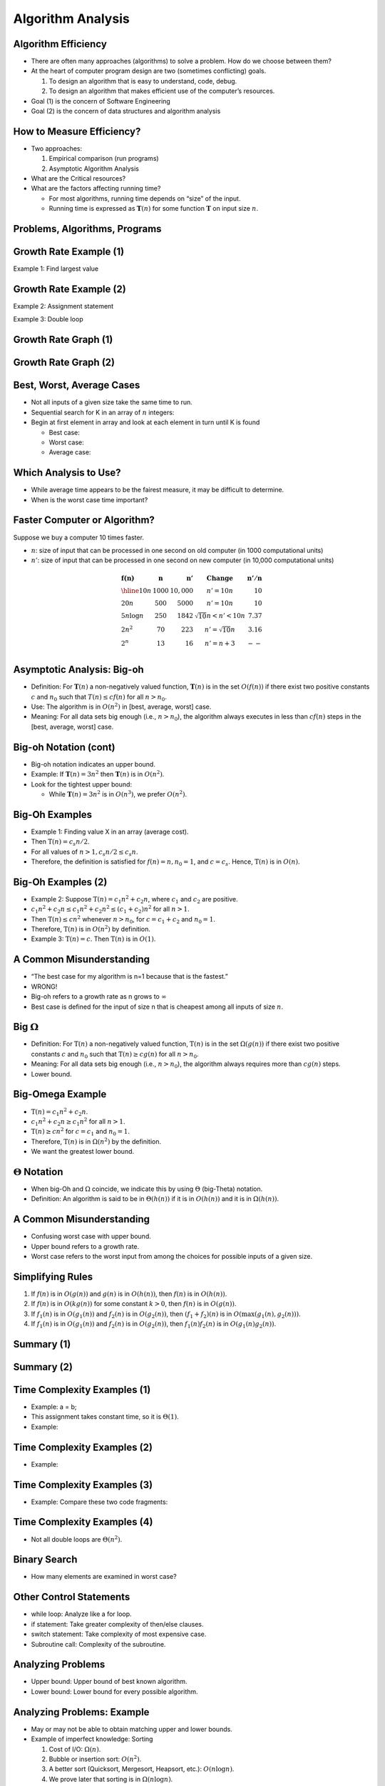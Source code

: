 .. This file is part of the OpenDSA eTextbook project. See
.. http://opendsa.org for more details.
.. Copyright (c) 2012-2020 by the OpenDSA Project Contributors, and
.. distributed under an MIT open source license.

.. avmetadata::
   :author: Cliff Shaffer


Algorithm Analysis
==================

Algorithm Efficiency
--------------------

.. revealjs-slide::

* There are often many approaches (algorithms) to solve a problem.
  How do we choose between them?

* At the heart of computer program design are two (sometimes
  conflicting) goals.

  1. To design an algorithm that is easy to understand, code, debug.
  2. To design an algorithm that makes efficient use of the
     computer’s resources.

* Goal (1) is the concern of Software Engineering

* Goal (2) is the concern of data structures and algorithm analysis


How to Measure Efficiency?
--------------------------

.. revealjs-slide::

* Two approaches:

  1. Empirical comparison (run programs)
  2. Asymptotic Algorithm Analysis

* What are the Critical resources?

* What are the factors affecting running time?

  * For most algorithms, running time depends on “size” of the input.

  * Running time is expressed as :math:`\mathbf{T}(n)` for some
    function :math:`\mathbf{T}` on input size :math:`n`.


Problems, Algorithms, Programs
------------------------------

.. revealjs-slide::

.. inlineav:: ProblemAlgorithmCON ss
   :links: AV/AlgAnal/ProblemAlgorithmCON.css
   :scripts: AV/AlgAnal/ProblemAlgorithmCON.js
   :output: show


Growth Rate Example (1)
-----------------------

.. revealjs-slide::

Example 1: Find largest value

.. codeinclude:: Misc/LargestTest
   :tag: Largest


Growth Rate Example (2)
-----------------------

.. revealjs-slide::

Example 2: Assignment statement

Example 3: Double loop

.. codeinclude:: Misc/Anal
   :tag: c3p4

         
Growth Rate Graph (1)
---------------------

.. revealjs-slide::

.. inlineav:: GrowthRatesCON dgm
    :links: AV/AlgAnal/GrowthRatesCON.css
    :scripts: DataStructures/Plot.js AV/AlgAnal/GrowthRatesCON.js
    :align: center
    :keyword: Algorithm Analysis; Growth Rate

Growth Rate Graph (2)
---------------------

.. revealjs-slide::

.. inlineav:: GrowthRatesZoomCON dgm
   :links: AV/AlgAnal/GrowthRatesZoomCON.css
   :scripts: DataStructures/Plot.js AV/AlgAnal/GrowthRatesZoomCON.js
   :align: center
   :keyword: Algorithm Analysis; Growth Rate


Best, Worst, Average Cases
--------------------------

.. revealjs-slide::

* Not all inputs of a given size take the same time to run.

* Sequential search for K in an array of :math:`n` integers:

* Begin at first element in array and look at each element in turn
  until K is found

  * Best case:

  * Worst case:

  * Average case:


Which Analysis to Use?
----------------------

.. revealjs-slide::

* While average time appears to be the fairest measure, it may be
  difficult to determine.
  
* When is the worst case time important?


Faster Computer or Algorithm?
-----------------------------

.. revealjs-slide::

Suppose we buy a computer 10 times faster.

* :math:`n`: size of input that can be processed in one second on old
  computer (in 1000 computational units)

* :math:`n'`: size of input that can be processed in one second on new
  computer (in 10,000 computational units)

.. math::

   \begin{array} {l|r|r|l|r}
   \mathbf{f(n)} &
   \mathbf{n} &
   \mathbf{n'} &
   \mathbf{Change} &
   \mathbf{n'/n}\\
   \hline
   10n         & 1000 & 10,000 & n' = 10n               & 10\\
   20n         & 500  & 5000   & n' = 10n               & 10\\
   5 n \log n  & 250  & 1842   & \sqrt{10} n < n' < 10n & 7.37\\
   2 n^2       & 70   & 223    & n' = \sqrt{10} n       & 3.16\\
   2^n         & 13   & 16     & n' = n + 3             & --\\
   \end{array}


Asymptotic Analysis: Big-oh
---------------------------

.. revealjs-slide::

* Definition: For :math:`\mathbf{T}(n)` a non-negatively valued
  function, :math:`\mathbf{T}(n)` is in the set :math:`O(f(n))` if
  there exist two positive constants :math:`c` and :math:`n_0` such
  that :math:`T(n) \leq cf(n)` for all :math:`n > n_0`.

* Use: The algorithm is in :math:`O(n^2)` in [best, average, worst]
  case.

* Meaning: For all data sets big enough (i.e., :math:`n>n_0`),
  the algorithm always executes in less than :math:`cf(n)` steps in
  the [best, average, worst] case.


Big-oh Notation (cont)
----------------------

.. revealjs-slide::

* Big-oh notation indicates an upper bound.

* Example: If :math:`\mathbf{T}(n) = 3n^2` then :math:`\mathbf{T}(n)`
  is in :math:`O(n^2)`.

* Look for the tightest upper bound:

  * While :math:`\mathbf{T}(n) = 3n^2` is in :math:`O(n^3)`, we
    prefer :math:`O(n^2)`.


Big-Oh Examples
---------------

.. revealjs-slide::

* Example 1: Finding value X in an array (average cost).

* Then :math:`\textbf{T}(n) = c_{s}n/2`.

* For all values of :math:`n > 1, c_{s}n/2 \leq c_{s}n`.

* Therefore, the definition is satisfied for :math:`f(n)=n, n_0 = 1`,
  and :math:`c = c_s`.
  Hence, :math:`\textbf{T}(n)` is in :math:`O(n)`.


Big-Oh Examples (2)
-------------------

.. revealjs-slide::

* Example 2: Suppose :math:`\textbf{T}(n) = c_{1}n^2 + c_{2}n`, where
  :math:`c_1` and :math:`c_2` are positive.

* :math:`c_{1}n^2 + c_{2}n \leq c_{1}n^2 + c_{2}n^2 \leq (c_1 + c_2)n^2`
  for all :math:`n > 1`.

* Then :math:`\textbf{T}(n) \leq cn^2` whenever :math:`n > n_0`,
  for :math:`c = c_1 + c_2` and :math:`n_0 = 1`.

* Therefore, :math:`\textbf{T}(n)` is in :math:`O(n^2)` by definition.

* Example 3: :math:`\textbf{T}(n) = c`.  Then :math:`\textbf{T}(n)`
  is in :math:`O(1)`.


A Common Misunderstanding
-------------------------

.. revealjs-slide::

* “The best case for my algorithm is n=1 because that is the fastest.”

* WRONG!

* Big-oh refers to a growth rate as n grows to :math:`\infty`

* Best case is defined for the input of size n that is cheapest among
  all inputs of size :math:`n`.


Big :math:`\Omega`
------------------

.. revealjs-slide::
       
* Definition: For :math:`\textbf{T}(n)` a non-negatively valued
  function, :math:`\textbf{T}(n)` is in the
  set :math:`\Omega(g(n))` if there exist two positive constants :math:`c`
  and :math:`n_0` such that :math:`\textbf{T}(n) \geq cg(n)` for all
  :math:`n > n_0`.

* Meaning: For all data sets big enough (i.e., :math:`n > n_0`),
  the algorithm always requires more than :math:`cg(n)` steps.

* Lower bound.


Big-Omega Example
-----------------

.. revealjs-slide::

* :math:`\textbf{T}(n) = c_1n^2 + c_2n`.

* :math:`c_1n^2 + c_2n \geq c_1n^2` for all :math:`n > 1`.

* :math:`\textbf{T}(n) \geq cn^2` for :math:`c = c_1` and :math:`n_0 = 1`.

* Therefore, :math:`\textbf{T}(n)` is in :math:`\Omega(n^2)` by the
  definition.

* We want the greatest lower bound.


:math:`\Theta` Notation
-----------------------

.. revealjs-slide::
       
* When big-Oh and :math:`\Omega` coincide, we indicate this by using
  :math:`\Theta` (big-Theta) notation.

* Definition: An algorithm is said to be in :math:`\Theta(h(n))` if
  it is in :math:`O(h(n))` and it is in :math:`\Omega(h(n))`.


A Common Misunderstanding
-------------------------

.. revealjs-slide::

* Confusing worst case with upper bound.

* Upper bound refers to a growth rate.

* Worst case refers to the worst input from among the choices for
  possible inputs of a given size.


Simplifying Rules
-----------------

.. revealjs-slide::

#. If :math:`f(n)` is in :math:`O(g(n))` and :math:`g(n)` is in
   :math:`O(h(n))`, then :math:`f(n)` is in :math:`O(h(n))`.

#. If :math:`f(n)` is in :math:`O(kg(n))` for some constant
   :math:`k > 0`, then :math:`f(n)` is in :math:`O(g(n))`.

#. If :math:`f_1(n)` is in :math:`O(g_1(n))` and :math:`f_2(n)` is
   in :math:`O(g_2(n))`, then :math:`(f_1 + f_2)(n)` is
   in :math:`O(\max(g_1(n), g_2(n)))`.

#. If :math:`f_1(n)` is in :math:`O(g_1(n))` and :math:`f_2(n)` is
   in :math:`O(g_2(n))`, then :math:`f_1(n)f_2(n)` is in
   :math:`O(g_1(n)g_2(n))`.


Summary (1)
-----------

.. revealjs-slide::

.. inlineav:: SimpleCosts1CON dgm
   :links: AV/SeniorAlgAnal/SimpleCostsCON.css
   :scripts: AV/SeniorAlgAnal/SimpleCosts1CON.js
   :output: show


Summary (2)
-----------

.. revealjs-slide::

.. inlineav:: SimpleCosts2CON dgm
   :links: AV/SeniorAlgAnal/SimpleCostsCON.css
   :scripts: AV/SeniorAlgAnal/SimpleCosts2CON.js
   :output: show


Time Complexity Examples (1)
----------------------------

.. revealjs-slide::

* Example: a = b;

* This assignment takes constant time, so it is :math:`\Theta(1)`.

* Example:

.. codeinclude:: Misc/Anal
   :tag: c3p3


Time Complexity Examples (2)
----------------------------

.. revealjs-slide::

* Example:

.. codeinclude:: Misc/Anal
   :tag: c3p4


Time Complexity Examples (3)
----------------------------

.. revealjs-slide::

* Example: Compare these two code fragments:

.. codeinclude:: Misc/Anal
   :tag: c3p5


Time Complexity Examples (4)
----------------------------

.. revealjs-slide::

* Not all double loops are :math:`\Theta(n^2)`.

.. codeinclude:: Misc/Anal
   :tag: c3p6


Binary Search
-------------

.. revealjs-slide::

* How many elements are examined in worst case?

.. codeinclude:: Searching/Bsearch
   :tag: BinarySearch


Other Control Statements
------------------------

.. revealjs-slide::

* while loop: Analyze like a for loop.

* if statement: Take greater complexity of then/else clauses.

* switch statement: Take complexity of most expensive case.

* Subroutine call: Complexity of the subroutine.


Analyzing Problems
------------------

.. revealjs-slide::

* Upper bound: Upper bound of best known algorithm.

* Lower bound: Lower bound for every possible algorithm.


Analyzing Problems: Example
---------------------------

.. revealjs-slide::

* May or may not be able to obtain matching upper and lower bounds.

* Example of imperfect knowledge: Sorting

  1. Cost of I/O: :math:`\Omega(n)`.
  2. Bubble or insertion sort: :math:`O(n^2)`.
  3. A better sort (Quicksort, Mergesort, Heapsort, etc.): :math:`O(n \log n)`.
  4. We prove later that sorting is in :math:`\Omega(n \log n)`.


Space/Time Tradeoff Principle
-----------------------------

.. revealjs-slide::

* One can often reduce time if one is willing to sacrifice space, or
  vice versa.

* Encoding or packing information

  * Boolean flags

* Table lookup

  * Factorials

* Disk-based Space/Time Tradeoff Principle: The smaller you make the
  disk storage requirements, the faster your program will run.


Multiple Parameters
-------------------

.. revealjs-slide::

* Compute the rank ordering for all C pixel values in a picture of P
  pixels.

.. codeinclude:: Misc/Anal
   :tag: c3p16

* If we use P as the measure, then time is :math:`(P \log P)`.

* More accurate is :math:`\Theta(P + C \log C)`.


Space Complexity
----------------

.. revealjs-slide::

* Space complexity can also be analyzed with asymptotic complexity
  analysis.

* Time: Algorithm

* Space: Data Structure

